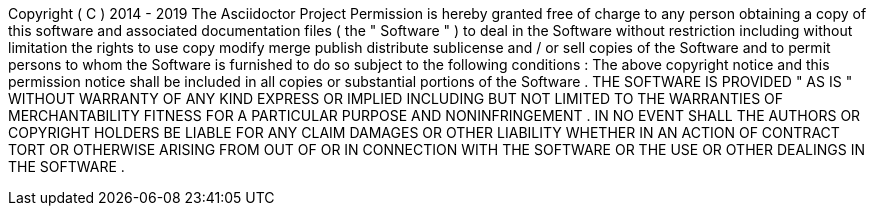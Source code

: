 Copyright
(
C
)
2014
-
2019
The
Asciidoctor
Project
Permission
is
hereby
granted
free
of
charge
to
any
person
obtaining
a
copy
of
this
software
and
associated
documentation
files
(
the
"
Software
"
)
to
deal
in
the
Software
without
restriction
including
without
limitation
the
rights
to
use
copy
modify
merge
publish
distribute
sublicense
and
/
or
sell
copies
of
the
Software
and
to
permit
persons
to
whom
the
Software
is
furnished
to
do
so
subject
to
the
following
conditions
:
The
above
copyright
notice
and
this
permission
notice
shall
be
included
in
all
copies
or
substantial
portions
of
the
Software
.
THE
SOFTWARE
IS
PROVIDED
"
AS
IS
"
WITHOUT
WARRANTY
OF
ANY
KIND
EXPRESS
OR
IMPLIED
INCLUDING
BUT
NOT
LIMITED
TO
THE
WARRANTIES
OF
MERCHANTABILITY
FITNESS
FOR
A
PARTICULAR
PURPOSE
AND
NONINFRINGEMENT
.
IN
NO
EVENT
SHALL
THE
AUTHORS
OR
COPYRIGHT
HOLDERS
BE
LIABLE
FOR
ANY
CLAIM
DAMAGES
OR
OTHER
LIABILITY
WHETHER
IN
AN
ACTION
OF
CONTRACT
TORT
OR
OTHERWISE
ARISING
FROM
OUT
OF
OR
IN
CONNECTION
WITH
THE
SOFTWARE
OR
THE
USE
OR
OTHER
DEALINGS
IN
THE
SOFTWARE
.
